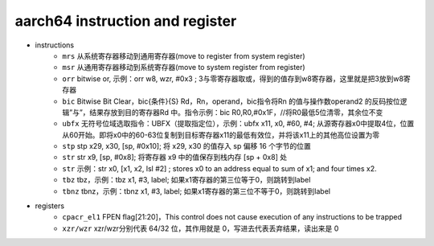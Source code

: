 ==================================================================
aarch64 instruction and register
==================================================================
- instructions
    - ``mrs`` 从系统寄存器移动到通用寄存器(move to register from system register)
    - ``msr`` 从通用寄存器移动到系统寄存器(move to system register from register)
    - ``orr`` bitwise or, 示例：orr w8, wzr, #0x3 ; 3与零寄存器取或，得到的值存到w8寄存器，这里就是把3放到w8寄存器
    - ``bic`` Bitwise Bit Clear，bic{条件}{S}  Rd，Rn，operand，bic指令将Rn 的值与操作数operand2 的反码按位逻辑”与”，结果存放到目的寄存器Rd 中。指令示例：bic R0,R0,#0x1F，//将R0最低5位清零，其余位不变
    - ``ubfx`` 无符号位域选取指令：UBFX（提取指定位），示例：ubfx x11, x0, #60, #4; 从源寄存器x0中提取4位，位置从60开始。即将x0中的60-63位复制到目标寄存器x11的最低有效位，并将该x11上的其他高位设置为零
    - ``stp`` stp x29, x30, [sp, #0x10]; 将 x29, x30 的值存入 sp 偏移 16 个字节的位置
    - ``str`` str x9, [sp, #0x8]; 将寄存器 x9 中的值保存到栈内存 [sp + 0x8] 处
    - ``str`` 示例：str x0, [x1, x2, lsl #2] ; stores x0 to an address equal to sum of x1; and four times x2.
    - ``tbz`` tbz，示例：tbz x1, #3, label; 如果x1寄存器的第三位等于0，则跳转到label
    - ``tbnz`` tbnz，示例：tbnz x1, #3, label; 如果x1寄存器的第三位不等于0，则跳转到label
- registers
    - ``cpacr_el1`` FPEN flag[21:20]，This control does not cause execution of any instructions to be trapped
    - ``xzr/wzr`` xzr/wzr分别代表 64/32 位，其作用就是 0，写进去代表丢弃结果，读出来是 0
